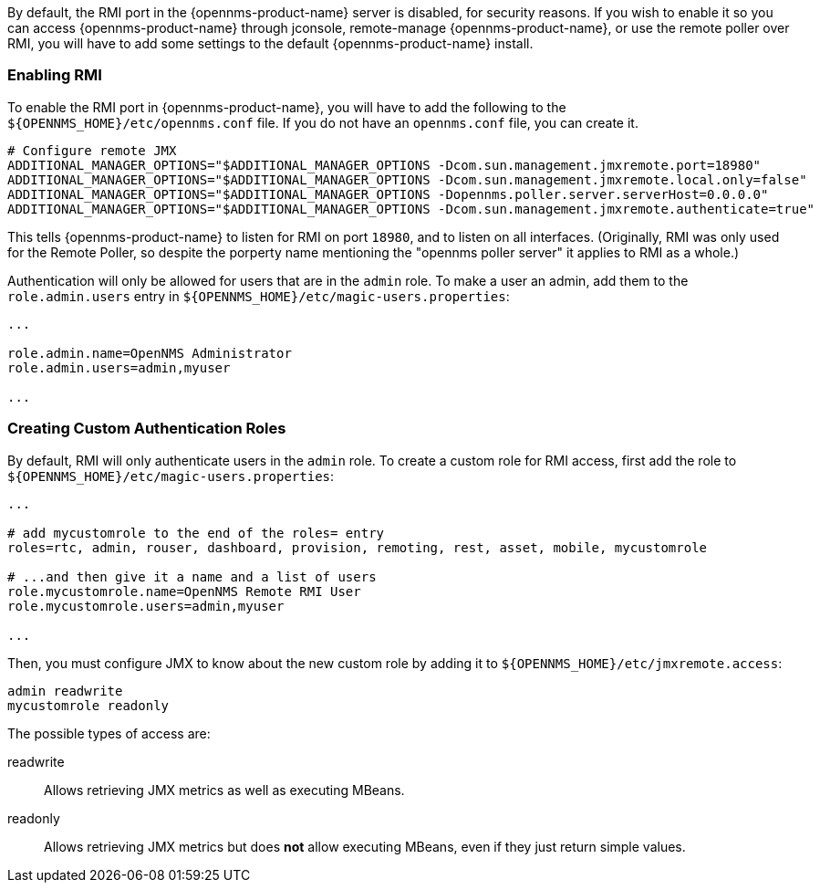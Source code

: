 
// Allow GitHub image rendering
:imagesdir: ../images

By default, the RMI port in the {opennms-product-name} server is disabled, for security reasons.  If you wish to enable it so you can access {opennms-product-name} through jconsole, remote-manage {opennms-product-name}, or use the remote poller over RMI, you will have to add some settings to the default {opennms-product-name} install.

=== Enabling RMI

To enable the RMI port in {opennms-product-name}, you will have to add the following to the `${OPENNMS_HOME}/etc/opennms.conf` file.  If you do not have an `opennms.conf` file, you can create it.

[source, bash, options="nowrap", opennms.conf]
----
# Configure remote JMX
ADDITIONAL_MANAGER_OPTIONS="$ADDITIONAL_MANAGER_OPTIONS -Dcom.sun.management.jmxremote.port=18980"
ADDITIONAL_MANAGER_OPTIONS="$ADDITIONAL_MANAGER_OPTIONS -Dcom.sun.management.jmxremote.local.only=false"
ADDITIONAL_MANAGER_OPTIONS="$ADDITIONAL_MANAGER_OPTIONS -Dopennms.poller.server.serverHost=0.0.0.0"
ADDITIONAL_MANAGER_OPTIONS="$ADDITIONAL_MANAGER_OPTIONS -Dcom.sun.management.jmxremote.authenticate=true"
----

This tells {opennms-product-name} to listen for RMI on port `18980`, and to listen on all interfaces.  (Originally, RMI was only used for the Remote Poller, so despite the porperty name mentioning the "opennms poller server" it applies to RMI as a whole.)

Authentication will only be allowed for users that are in the `admin` role.  To make a user an admin, add them to the `role.admin.users` entry in `${OPENNMS_HOME}/etc/magic-users.properties`:

[options="nowrap"]
----
...

role.admin.name=OpenNMS Administrator
role.admin.users=admin,myuser

...
----

=== Creating Custom Authentication Roles

By default, RMI will only authenticate users in the `admin` role.  To create a custom role for RMI access, first add the role to `${OPENNMS_HOME}/etc/magic-users.properties`:

[options="nowrap"]
----
...

# add mycustomrole to the end of the roles= entry
roles=rtc, admin, rouser, dashboard, provision, remoting, rest, asset, mobile, mycustomrole

# ...and then give it a name and a list of users
role.mycustomrole.name=OpenNMS Remote RMI User
role.mycustomrole.users=admin,myuser

...
----

Then, you must configure JMX to know about the new custom role by adding it to `${OPENNMS_HOME}/etc/jmxremote.access`:

[options="nowrap"]
----
admin readwrite
mycustomrole readonly
----

The possible types of access are:

readwrite:: Allows retrieving JMX metrics as well as executing MBeans.
readonly:: Allows retrieving JMX metrics but does *not* allow executing MBeans, even if they just return simple values.

